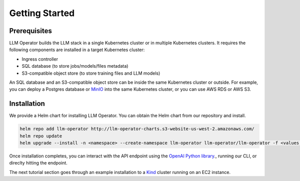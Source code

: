 Getting Started
===============


Prerequisites
-------------

LLM Operator builds the LLM stack in a single Kubernetes cluster or in multiple Kubernetes clusters. It
requires the following components are installed in a target Kubernetes cluster:

- Ingress controller
- SQL database (to store jobs/models/files metadata)
- S3-compatible object store (to store training files and LLM models)

An SQL database and an S3-compatible object store can be inside the same Kubernetes cluster or outside. For example, you can deploy a Postgres database
or `MinIO <https://min.io/>`_ into the same Kubernetes cluster, or you can use AWS RDS or AWS S3.


Installation
------------

We provide a Helm chart for installing LLM Operator. You can obtain the Helm chart from our repository and install.

.. code-block:: console

   helm repo add llm-operator http://llm-operator-charts.s3-website-us-west-2.amazonaws.com/
   helm repo update
   helm upgrade --install -n <namespace> --create-namespace llm-operator llm-operator/llm-operator -f <values.yaml>


Once installation completes, you can interact with the API endpoint using the `OpenAI Python library <https://github.com/openai/openai-python>`_., running our CLI,
or direclty hitting the endpoint.

The next tutorial section goes through an example installation to a `Kind <https://kind.sigs.k8s.io/>`_ cluster
running on an EC2 instance.
